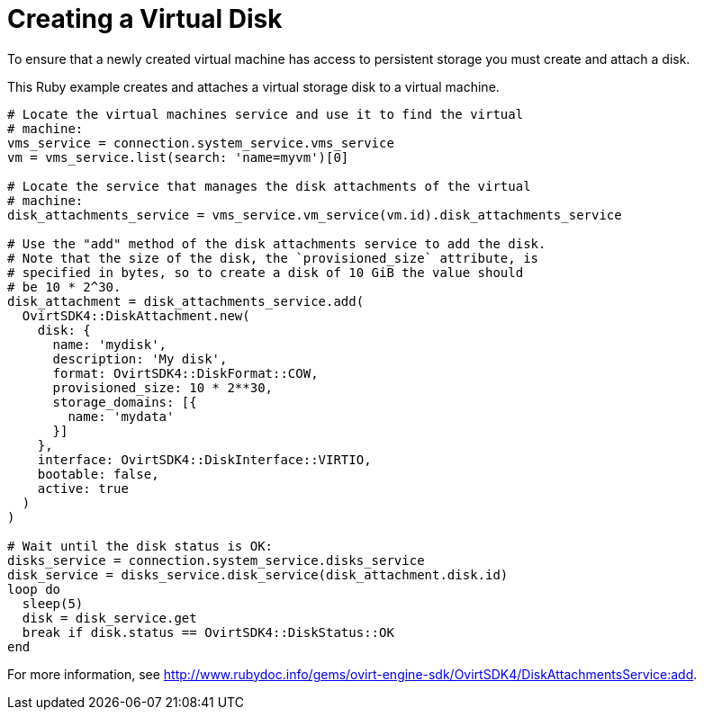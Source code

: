 :_content-type: PROCEDURE
[id="Creating_a_virtual_disk"]
= Creating a Virtual Disk

To ensure that a newly created virtual machine has access to persistent storage you must create and attach a disk.

This Ruby example creates and attaches a virtual storage disk to a virtual machine.

[source, Ruby, options="nowrap"]
----
# Locate the virtual machines service and use it to find the virtual
# machine:
vms_service = connection.system_service.vms_service
vm = vms_service.list(search: 'name=myvm')[0]

# Locate the service that manages the disk attachments of the virtual
# machine:
disk_attachments_service = vms_service.vm_service(vm.id).disk_attachments_service

# Use the "add" method of the disk attachments service to add the disk.
# Note that the size of the disk, the `provisioned_size` attribute, is
# specified in bytes, so to create a disk of 10 GiB the value should
# be 10 * 2^30.
disk_attachment = disk_attachments_service.add(
  OvirtSDK4::DiskAttachment.new(
    disk: {
      name: 'mydisk',
      description: 'My disk',
      format: OvirtSDK4::DiskFormat::COW,
      provisioned_size: 10 * 2**30,
      storage_domains: [{
        name: 'mydata'
      }]
    },
    interface: OvirtSDK4::DiskInterface::VIRTIO,
    bootable: false,
    active: true
  )
)

# Wait until the disk status is OK:
disks_service = connection.system_service.disks_service
disk_service = disks_service.disk_service(disk_attachment.disk.id)
loop do
  sleep(5)
  disk = disk_service.get
  break if disk.status == OvirtSDK4::DiskStatus::OK
end
----

For more information, see link:http://www.rubydoc.info/gems/ovirt-engine-sdk/OvirtSDK4/DiskAttachmentsService:add[].
